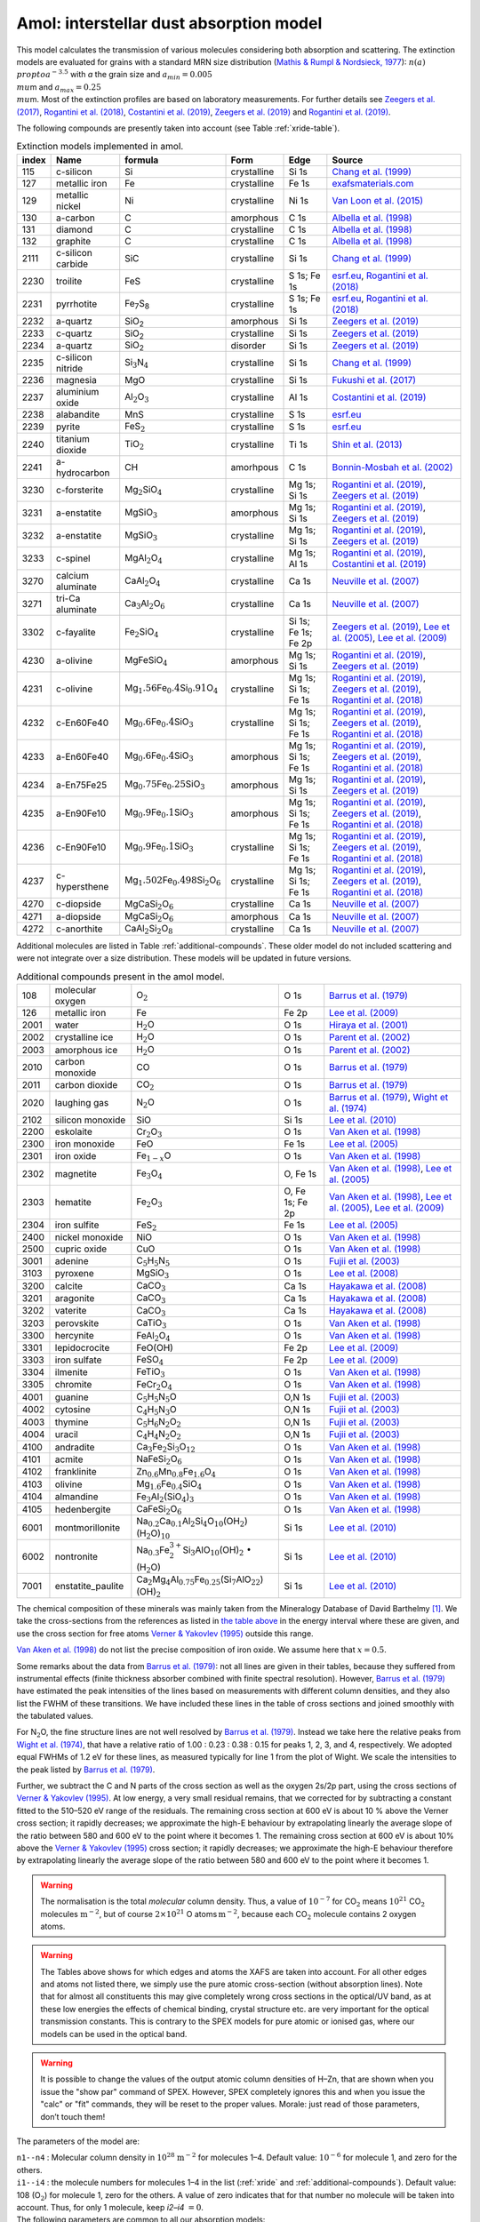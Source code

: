 Amol: interstellar dust absorption model
============================================

This model calculates the transmission of various molecules considering both 
absorption and scattering. The extinction models are evaluated for grains 
with a standard MRN size distribution (`Mathis & Rumpl & Nordsieck, 1977
<https://ui.adsabs.harvard.edu/abs/1977ApJ...217..425M/abstract>`_): 
:math:`n(a)\\propto a^{−3.5}` with *a* the grain size and 
:math:`a_{min}=0.005\ \\mu`\ m and :math:`a_{max}=0.25\ \\mu`\ m. 
Most of the extinction profiles are based on laboratory measurements. For 
further details see `Zeegers et al. (2017)
<https://ui.adsabs.harvard.edu/abs/2017A%26A...599A.117Z/abstract>`_,
`Rogantini et al. (2018)
<https://ui.adsabs.harvard.edu/abs/2018A%26A...609A..22R/abstract>`_, 
`Costantini et al. (2019)
<https://ui.adsabs.harvard.edu/abs/2019A%26A...629A..78C/abstract>`_,
`Zeegers et al. (2019)
<https://ui.adsabs.harvard.edu/abs/2019A%26A...627A..16Z/abstract>`_ 
and `Rogantini et al. (2019)
<https://ui.adsabs.harvard.edu/abs/2019A%26A...630A.143R/abstract>`_.
  

The following compounds are presently taken into account (see
Table :ref:`xride-table`). 

.. |Fe7S8| replace:: Fe\ :sub:`7`\ S\ :sub:`8`
.. |SiO2| replace:: SiO\ :sub:`2`

.. _xride-table:

.. table:: Extinction models implemented in amol.

   =========  ===================== ====================================================================== ============= ==================== ===============================================
   index      Name                  formula                                                                Form          Edge                 Source        
   =========  ===================== ====================================================================== ============= ==================== ===============================================
   115        c-silicon             Si                                                                     crystalline   Si 1s                `Chang et al. (1999) <https://ui.adsabs.harvard.edu/abs/1999JAP....86.5609C/abstract>`_      
   127        metallic iron         Fe                                                                     crystalline   Fe 1s                `exafsmaterials.com <http://exafsmaterials.com/Ref_Spectra_0.4MB.pdf>`_
   129        metallic nickel       Ni                                                                     crystalline   Ni 1s                `Van Loon et al. (2015) <https://www.ncbi.nlm.nih.gov/pubmed/25859648>`_    
   130        a-carbon              C                                                                      amorphous     C 1s                 `Albella et al. (1998) <https://digital.library.unt.edu/ark:/67531/metadc668006/>`_    
   131        diamond               C                                                                      crystalline   C 1s                 `Albella et al. (1998) <https://digital.library.unt.edu/ark:/67531/metadc668006/>`_    
   132        graphite              C                                                                      crystalline   C 1s                 `Albella et al. (1998) <https://digital.library.unt.edu/ark:/67531/metadc668006/>`_    
   2111       c-silicon carbide     SiC                                                                    crystalline   Si 1s                `Chang et al. (1999) <https://ui.adsabs.harvard.edu/abs/1999JAP....86.5609C/abstract>`_      
   2230       troilite              FeS                                                                    crystalline   S 1s; Fe 1s          `esrf.eu <http://www.esrf.eu/home/UsersAndScience/Experiments/XNP/ID21/php/Database-SCompounds.htmlesrf.eu>`_, `Rogantini et al. (2018) <https://ui.adsabs.harvard.edu/abs/2018A%26A...609A..22R/abstract>`_     
   2231       pyrrhotite            |Fe7S8|                                                                crystalline   S 1s; Fe 1s          `esrf.eu <http://www.esrf.eu/home/UsersAndScience/Experiments/XNP/ID21/php/Database-SCompounds.htmlesrf.eu>`_, `Rogantini et al. (2018) <https://ui.adsabs.harvard.edu/abs/2018A%26A...609A..22R/abstract>`_     
   2232       a-quartz              |SiO2|                                                                 amorphous     Si 1s                `Zeegers et al. (2019) <https://ui.adsabs.harvard.edu/abs/2019A%26A...627A..16Z/abstract>`_    
   2233       c-quartz              |SiO2|                                                                 crystalline   Si 1s                `Zeegers et al. (2019) <https://ui.adsabs.harvard.edu/abs/2019A%26A...627A..16Z/abstract>`_     
   2234       a-quartz              |SiO2|                                                                 disorder      Si 1s                `Zeegers et al. (2019) <https://ui.adsabs.harvard.edu/abs/2019A%26A...627A..16Z/abstract>`_
   2235       c-silicon nitride     Si\ :math:`_3`\ N\ :math:`_4`                                          crystalline   Si 1s                `Chang et al. (1999) <https://ui.adsabs.harvard.edu/abs/1999JAP....86.5609C/abstract>`_      
   2236       magnesia              MgO                                                                    crystalline   Si 1s                `Fukushi et al. (2017) <https://ui.adsabs.harvard.edu/abs/2017GeCoA.213..457F/abstract>`_     
   2237       aluminium oxide       Al\ :math:`_2`\ O\ :math:`_3`                                          crystalline   Al 1s                `Costantini et al. (2019) <https://ui.adsabs.harvard.edu/abs/2019A%26A...629A..78C/abstract>`_    
   2238       alabandite            MnS                                                                    crystalline   S 1s                 `esrf.eu <http://www.esrf.eu/home/UsersAndScience/Experiments/XNP/ID21/php/Database-SCompounds.htmlesrf.eu>`_           
   2239       pyrite                FeS\ :math:`_2`                                                        crystalline   S 1s                 `esrf.eu <http://www.esrf.eu/home/UsersAndScience/Experiments/XNP/ID21/php/Database-SCompounds.htmlesrf.eu>`_             
   2240       titanium dioxide      TiO\ :math:`_2`                                                        crystalline   Ti 1s                `Shin et al. (2013) <https://pubs.rsc.org/en/content/articlelanding/2013/EE/C2EE22739H#!divAbstract>`_          
   2241       a-hydrocarbon         CH                                                                     amorhpous     C 1s                 `Bonnin-Mosbah et al. (2002) <https://ui.adsabs.harvard.edu/abs/2002AcSpe..57..711B/abstract>`_  
   3230       c-forsterite          Mg\ :math:`_2`\ SiO\ :math:`_4`                                        crystalline   Mg 1s; Si 1s         `Rogantini et al. (2019) <https://ui.adsabs.harvard.edu/abs/2019A%26A...630A.143R/abstract>`_, `Zeegers et al. (2019) <https://ui.adsabs.harvard.edu/abs/2019A%26A...627A..16Z/abstract>`_    
   3231       a-enstatite           MgSiO\ :math:`_3`                                                      amorphous     Mg 1s; Si 1s         `Rogantini et al. (2019) <https://ui.adsabs.harvard.edu/abs/2019A%26A...630A.143R/abstract>`_, `Zeegers et al. (2019) <https://ui.adsabs.harvard.edu/abs/2019A%26A...627A..16Z/abstract>`_
   3232       a-enstatite           MgSiO\ :math:`_3`                                                      crystalline   Mg 1s; Si 1s         `Rogantini et al. (2019) <https://ui.adsabs.harvard.edu/abs/2019A%26A...630A.143R/abstract>`_, `Zeegers et al. (2019) <https://ui.adsabs.harvard.edu/abs/2019A%26A...627A..16Z/abstract>`_
   3233       c-spinel              MgAl\ :math:`_2`\ O\ :math:`_4`                                        crystalline   Mg 1s; Al 1s         `Rogantini et al. (2019) <https://ui.adsabs.harvard.edu/abs/2019A%26A...630A.143R/abstract>`_, `Costantini et al. (2019) <https://ui.adsabs.harvard.edu/abs/2019A%26A...629A..78C/abstract>`_
   3270       calcium aluminate     CaAl\ :math:`_2`\ O\ :math:`_4`                                        crystalline   Ca 1s                `Neuville et al. (2007) <https://ui.adsabs.harvard.edu/abs/2007AIPC..882..419N/abstract>`_
   3271       tri-Ca aluminate      Ca\ :math:`_3`\ Al\ :math:`_2`\ O\ :math:`_6`                          crystalline   Ca 1s                `Neuville et al. (2007) <https://ui.adsabs.harvard.edu/abs/2007AIPC..882..419N/abstract>`_    
   3302       c-fayalite            Fe\ :math:`_2`\ SiO\ :math:`_4`                                        crystalline   Si 1s; Fe 1s; Fe 2p  `Zeegers et al. (2019) <https://ui.adsabs.harvard.edu/abs/2019A%26A...627A..16Z/abstract>`_, `Lee et al. (2005) <https://ui.adsabs.harvard.edu/abs/2005ApJ...622..970L/abstract>`_, `Lee et al. (2009) <https://ui.adsabs.harvard.edu/abs/2005ApJ...622..970L/abstract>`_     
   4230       a-olivine             MgFeSiO\ :math:`_4`                                                    amorphous     Mg 1s; Si 1s         `Rogantini et al. (2019) <https://ui.adsabs.harvard.edu/abs/2019A%26A...630A.143R/abstract>`_, `Zeegers et al. (2019) <https://ui.adsabs.harvard.edu/abs/2019A%26A...627A..16Z/abstract>`_    
   4231       c-olivine             Mg\ :math:`_1.56`\ Fe\ :math:`_0.4`\ Si\ :math:`_0.91`\ O\ :math:`_4`  crystalline   Mg 1s; Si 1s; Fe 1s  `Rogantini et al. (2019) <https://ui.adsabs.harvard.edu/abs/2019A%26A...630A.143R/abstract>`_, `Zeegers et al. (2019) <https://ui.adsabs.harvard.edu/abs/2019A%26A...627A..16Z/abstract>`_, `Rogantini et al. (2018) <https://ui.adsabs.harvard.edu/abs/2018A%26A...609A..22R/abstract>`_
   4232       c-En60Fe40            Mg\ :math:`_0.6`\ Fe\ :math:`_0.4`\ SiO\ :math:`_3`                    crystalline   Mg 1s; Si 1s; Fe 1s  `Rogantini et al. (2019) <https://ui.adsabs.harvard.edu/abs/2019A%26A...630A.143R/abstract>`_, `Zeegers et al. (2019) <https://ui.adsabs.harvard.edu/abs/2019A%26A...627A..16Z/abstract>`_, `Rogantini et al. (2018) <https://ui.adsabs.harvard.edu/abs/2018A%26A...609A..22R/abstract>`_
   4233       a-En60Fe40            Mg\ :math:`_0.6`\ Fe\ :math:`_0.4`\ SiO\ :math:`_3`                    amorphous     Mg 1s; Si 1s; Fe 1s  `Rogantini et al. (2019) <https://ui.adsabs.harvard.edu/abs/2019A%26A...630A.143R/abstract>`_, `Zeegers et al. (2019) <https://ui.adsabs.harvard.edu/abs/2019A%26A...627A..16Z/abstract>`_, `Rogantini et al. (2018) <https://ui.adsabs.harvard.edu/abs/2018A%26A...609A..22R/abstract>`_
   4234       a-En75Fe25            Mg\ :math:`_0.75`\ Fe\ :math:`_0.25`\ SiO\ :math:`_3`                  amorphous     Mg 1s; Si 1s         `Rogantini et al. (2019) <https://ui.adsabs.harvard.edu/abs/2019A%26A...630A.143R/abstract>`_, `Zeegers et al. (2019) <https://ui.adsabs.harvard.edu/abs/2019A%26A...627A..16Z/abstract>`_
   4235       a-En90Fe10            Mg\ :math:`_0.9`\ Fe\ :math:`_0.1`\ SiO\ :math:`_3`                    amorphous     Mg 1s; Si 1s; Fe 1s  `Rogantini et al. (2019) <https://ui.adsabs.harvard.edu/abs/2019A%26A...630A.143R/abstract>`_, `Zeegers et al. (2019) <https://ui.adsabs.harvard.edu/abs/2019A%26A...627A..16Z/abstract>`_, `Rogantini et al. (2018) <https://ui.adsabs.harvard.edu/abs/2018A%26A...609A..22R/abstract>`_
   4236       c-En90Fe10            Mg\ :math:`_0.9`\ Fe\ :math:`_0.1`\ SiO\ :math:`_3`                    crystalline   Mg 1s; Si 1s; Fe 1s  `Rogantini et al. (2019) <https://ui.adsabs.harvard.edu/abs/2019A%26A...630A.143R/abstract>`_, `Zeegers et al. (2019) <https://ui.adsabs.harvard.edu/abs/2019A%26A...627A..16Z/abstract>`_, `Rogantini et al. (2018) <https://ui.adsabs.harvard.edu/abs/2018A%26A...609A..22R/abstract>`_
   4237       c-hypersthene         Mg\ :math:`_1.502`\ Fe\ :math:`_0.498`\ Si\ :math:`_2`\ O\ :math:`_6`  crystalline   Mg 1s; Si 1s; Fe 1s  `Rogantini et al. (2019) <https://ui.adsabs.harvard.edu/abs/2019A%26A...630A.143R/abstract>`_, `Zeegers et al. (2019) <https://ui.adsabs.harvard.edu/abs/2019A%26A...627A..16Z/abstract>`_, `Rogantini et al. (2018) <https://ui.adsabs.harvard.edu/abs/2018A%26A...609A..22R/abstract>`_ 
   4270       c-diopside            MgCaSi\ :math:`_2`\ O\ :math:`_6`                                      crystalline   Ca 1s                `Neuville et al. (2007) <https://ui.adsabs.harvard.edu/abs/2007AIPC..882..419N/abstract>`_    
   4271       a-diopside            MgCaSi\ :math:`_2`\ O\ :math:`_6`                                      amorphous     Ca 1s                `Neuville et al. (2007) <https://ui.adsabs.harvard.edu/abs/2007AIPC..882..419N/abstract>`_   
   4272       c-anorthite           CaAl\ :math:`_2`\ Si\ :math:`_2`\ O\ :math:`_8`                        crystalline   Ca 1s                `Neuville et al. (2007) <https://ui.adsabs.harvard.edu/abs/2007AIPC..882..419N/abstract>`_
   =========  ===================== ====================================================================== ============= ==================== ===============================================
     
Additional molecules are listed in Table :ref:`additional-compounds`. 
These older model do not included scattering and were not integrate over a size 
distribution. These models will be updated in future versions.

.. _additional-compounds:

.. table:: Additional compounds present in the amol model.

   ========== =================== ========================================================================================================================================= =============== =====
   108        molecular oxygen    O\ :math:`_2`                                                                                                                             O 1s            `Barrus et al. (1979) <https://ui.adsabs.harvard.edu/abs/1979PhRvA..20.1045B/abstract>`_
   126        metallic iron       Fe                                                                                                                                        Fe 2p           `Lee et al. (2009) <https://ui.adsabs.harvard.edu/abs/2005ApJ...622..970L/abstract>`_
   2001       water               H\ :math:`_2`\ O                                                                                                                          O 1s            `Hiraya et al. (2001) <https://ui.adsabs.harvard.edu/abs/2001PhRvA..63d2705H/abstract>`_
   2002       crystalline ice     H\ :math:`_2`\ O                                                                                                                          O 1s            `Parent et al. (2002) <https://ui.adsabs.harvard.edu/abs/2002JChPh.11710842P/abstract>`_
   2003       amorphous ice       H\ :math:`_2`\ O                                                                                                                          O 1s            `Parent et al. (2002) <https://ui.adsabs.harvard.edu/abs/2002JChPh.11710842P/abstract>`_
   2010       carbon monoxide     CO                                                                                                                                        O 1s            `Barrus et al. (1979) <https://ui.adsabs.harvard.edu/abs/1979PhRvA..20.1045B/abstract>`_
   2011       carbon dioxide      CO\ :math:`_2`                                                                                                                            O 1s            `Barrus et al. (1979) <https://ui.adsabs.harvard.edu/abs/1979PhRvA..20.1045B/abstract>`_
   2020       laughing gas        N\ :math:`_2`\ O                                                                                                                          O 1s            `Barrus et al. (1979) <https://ui.adsabs.harvard.edu/abs/1979PhRvA..20.1045B/abstract>`_, `Wight et al. (1974) <https://doi.org/10.1016/0368-2048(74)80010-1>`_
   2102       silicon monoxide    SiO                                                                                                                                       Si 1s           `Lee et al. (2010) <https://www.sron.nl/files/HEA/XRAY2010/talks/3/lee.pdf>`_
   2200       eskolaite           Cr\ :math:`_2`\ O\ :math:`_3`                                                                                                             O 1s            `Van Aken et al. (1998) <https://ui.adsabs.harvard.edu/abs/1998PCM....25..494V/abstract>`_
   2300       iron monoxide       FeO                                                                                                                                       Fe 1s           `Lee et al. (2005) <https://ui.adsabs.harvard.edu/abs/2005ApJ...622..970L/abstract>`_
   2301       iron oxide          Fe\ :math:`_{1-x}`\ O                                                                                                                     O 1s            `Van Aken et al. (1998) <https://ui.adsabs.harvard.edu/abs/1998PCM....25..494V/abstract>`_
   2302       magnetite           Fe\ :math:`_3`\ O\ :math:`_4`                                                                                                             O, Fe 1s        `Van Aken et al. (1998) <https://ui.adsabs.harvard.edu/abs/1998PCM....25..494V/abstract>`_, `Lee et al. (2005) <https://ui.adsabs.harvard.edu/abs/2005ApJ...622..970L/abstract>`_
   2303       hematite            Fe\ :math:`_2`\ O\ :math:`_3`                                                                                                             O, Fe 1s; Fe 2p `Van Aken et al. (1998) <https://ui.adsabs.harvard.edu/abs/1998PCM....25..494V/abstract>`_, `Lee et al. (2005) <https://ui.adsabs.harvard.edu/abs/2005ApJ...622..970L/abstract>`_, `Lee et al. (2009) <https://ui.adsabs.harvard.edu/abs/2005ApJ...622..970L/abstract>`_
   2304       iron sulfite        FeS\ :math:`_2`                                                                                                                           Fe 1s           `Lee et al. (2005) <https://ui.adsabs.harvard.edu/abs/2005ApJ...622..970L/abstract>`_
   2400       nickel monoxide     NiO                                                                                                                                       O 1s            `Van Aken et al. (1998) <https://ui.adsabs.harvard.edu/abs/1998PCM....25..494V/abstract>`_
   2500       cupric oxide        CuO                                                                                                                                       O 1s            `Van Aken et al. (1998) <https://ui.adsabs.harvard.edu/abs/1998PCM....25..494V/abstract>`_
   3001       adenine             C\ :math:`_5`\ H\ :math:`_5`\ N\ :math:`_5`                                                                                               O 1s            `Fujii et al. (2003) <https://ui.adsabs.harvard.edu/abs/2003NIMPB.199..249F/abstract>`_
   3103       pyroxene            MgSiO\ :math:`_3`                                                                                                                         O 1s            `Lee et al. (2008) <https://www.pnas.org/content/105/23/7925>`_
   3200       calcite             CaCO\ :math:`_3`                                                                                                                          Ca 1s           `Hayakawa et al. (2008) <https://www.jstage.jst.go.jp/article/analsci/24/7/24_7_835/_article/-char/ja>`_
   3201       aragonite           CaCO\ :math:`_3`                                                                                                                          Ca 1s           `Hayakawa et al. (2008) <https://www.jstage.jst.go.jp/article/analsci/24/7/24_7_835/_article/-char/ja>`_
   3202       vaterite            CaCO\ :math:`_3`                                                                                                                          Ca 1s           `Hayakawa et al. (2008) <https://www.jstage.jst.go.jp/article/analsci/24/7/24_7_835/_article/-char/ja>`_
   3203       perovskite          CaTiO\ :math:`_3`                                                                                                                         O 1s            `Van Aken et al. (1998) <https://ui.adsabs.harvard.edu/abs/1998PCM....25..494V/abstract>`_
   3300       hercynite           FeAl\ :math:`_2`\ O\ :math:`_4`                                                                                                           O 1s            `Van Aken et al. (1998) <https://ui.adsabs.harvard.edu/abs/1998PCM....25..494V/abstract>`_
   3301       lepidocrocite       FeO(OH)                                                                                                                                   Fe 2p           `Lee et al. (2009) <https://ui.adsabs.harvard.edu/abs/2005ApJ...622..970L/abstract>`_
   3303       iron sulfate        FeSO\ :math:`_4`                                                                                                                          Fe 2p           `Lee et al. (2009) <https://ui.adsabs.harvard.edu/abs/2005ApJ...622..970L/abstract>`_
   3304       ilmenite            FeTiO\ :math:`_3`                                                                                                                         O 1s            `Van Aken et al. (1998) <https://ui.adsabs.harvard.edu/abs/1998PCM....25..494V/abstract>`_
   3305       chromite            FeCr\ :math:`_2`\ O\ :math:`_4`                                                                                                           O 1s            `Van Aken et al. (1998) <https://ui.adsabs.harvard.edu/abs/1998PCM....25..494V/abstract>`_
   4001       guanine             C\ :math:`_5`\ H\ :math:`_5`\ N\ :math:`_5`\ O                                                                                            O,N 1s          `Fujii et al. (2003) <https://ui.adsabs.harvard.edu/abs/2003NIMPB.199..249F/abstract>`_
   4002       cytosine            C\ :math:`_4`\ H\ :math:`_5`\ N\ :math:`_3`\ O                                                                                            O,N 1s          `Fujii et al. (2003) <https://ui.adsabs.harvard.edu/abs/2003NIMPB.199..249F/abstract>`_
   4003       thymine             C\ :math:`_5`\ H\ :math:`_6`\ N\ :math:`_2`\ O\ :math:`_2`                                                                                O,N 1s          `Fujii et al. (2003) <https://ui.adsabs.harvard.edu/abs/2003NIMPB.199..249F/abstract>`_
   4004       uracil              C\ :math:`_4`\ H\ :math:`_4`\ N\ :math:`_2`\ O\ :math:`_2`                                                                                O,N 1s          `Fujii et al. (2003) <https://ui.adsabs.harvard.edu/abs/2003NIMPB.199..249F/abstract>`_
   4100       andradite           Ca\ :math:`_3`\ Fe\ :math:`_2`\ Si\ :math:`_3`\ O\ :math:`_{12}`                                                                          O 1s            `Van Aken et al. (1998) <https://ui.adsabs.harvard.edu/abs/1998PCM....25..494V/abstract>`_
   4101       acmite              NaFeSi\ :math:`_2`\ O\ :math:`_6`                                                                                                         O 1s            `Van Aken et al. (1998) <https://ui.adsabs.harvard.edu/abs/1998PCM....25..494V/abstract>`_
   4102       franklinite         Zn\ :math:`_{0.6}`\ Mn\ :math:`_{0.8}`\ Fe\ :math:`_{1.6}`\ O\ :math:`_4`                                                                 O 1s            `Van Aken et al. (1998) <https://ui.adsabs.harvard.edu/abs/1998PCM....25..494V/abstract>`_
   4103       olivine             Mg\ :math:`_{1.6}`\ Fe\ :math:`_{0.4}`\ SiO\ :math:`_4`                                                                                   O 1s            `Van Aken et al. (1998) <https://ui.adsabs.harvard.edu/abs/1998PCM....25..494V/abstract>`_
   4104       almandine           Fe\ :math:`_3`\ Al\ :math:`_2`\ (SiO\ :math:`_4`)\ :math:`_3`                                                                             O 1s            `Van Aken et al. (1998) <https://ui.adsabs.harvard.edu/abs/1998PCM....25..494V/abstract>`_
   4105       hedenbergite        CaFeSi\ :math:`_2`\ O\ :math:`_6`                                                                                                         O 1s            `Van Aken et al. (1998) <https://ui.adsabs.harvard.edu/abs/1998PCM....25..494V/abstract>`_
   6001       montmorillonite     Na\ :math:`_{0.2}`\ Ca\ :math:`_{0.1}`\ Al\ :math:`_2`\ Si\ :math:`_4`\ O\ :math:`_{10}`\ (OH\ :math:`_2`)\ (H\ :math:`_2`\ O)\       
                                  :math:`_{10}`                                                                                                                             Si 1s           `Lee et al. (2010) <https://www.sron.nl/files/HEA/XRAY2010/talks/3/lee.pdf>`_
   6002       nontronite          Na\ :math:`_{0.3}`\ Fe\ :math:`_2^{3+}`\ Si\ :math:`_3`\ AlO\ :math:`_{10}`\ (OH)\ :math:`_2` :math:`\bullet` (H\ :math:`_2`\ O)          Si 1s           `Lee et al. (2010) <https://www.sron.nl/files/HEA/XRAY2010/talks/3/lee.pdf>`_
   7001       enstatite_paulite   Ca\ :math:`_2`\ Mg\ :math:`_4`\ Al\ :math:`_{0.75}`\ Fe\ :math:`_{0.25}`\ (Si\ :math:`_7`\ AlO\ :math:`_{22}`)(OH)\ :math:`_2`              Si 1s         `Lee et al. (2010) <https://www.sron.nl/files/HEA/XRAY2010/talks/3/lee.pdf>`_
   ========== =================== ========================================================================================================================================= =============== =====

The chemical composition of these minerals was mainly taken from the
Mineralogy Database of David Barthelmy [1]_. We
take the cross-sections from the references as listed in
`the table above <#tab:amol>`__ in the energy interval where these
are given, and use the cross section for free atoms `Verner & Yakovlev (1995)
<https://ui.adsabs.harvard.edu/abs/1995A%26AS..109..125V/abstract>`_
outside this range.

`Van Aken et al. (1998) <https://ui.adsabs.harvard.edu/abs/1998PCM....25..494V/abstract>`_
do not list the precise composition of iron oxide. We assume here that :math:`x=0.5`.

Some remarks about the data from `Barrus et al. (1979)
<https://ui.adsabs.harvard.edu/abs/1979PhRvA..20.1045B/abstract>`_: not
all lines are given in their tables, because they suffered from
instrumental effects (finite thickness absorber combined with finite
spectral resolution). However, `Barrus et al. (1979)
<https://ui.adsabs.harvard.edu/abs/1979PhRvA..20.1045B/abstract>`_ have
estimated the peak intensities of the lines based on measurements with
different column densities, and they also list the FWHM of these
transitions. We have included these lines in the table of cross sections
and joined smoothly with the tabulated values.

For N\ :math:`_2`\ O, the fine structure lines are not well resolved by
`Barrus et al. (1979) <https://ui.adsabs.harvard.edu/abs/1979PhRvA..20.1045B/abstract>`_.
Instead we take here the relative peaks
from `Wight et al. (1974) <https://doi.org/10.1016/0368-2048(74)80010-1>`_,
that have a relative ratio of 1.00
: 0.23 : 0.38 : 0.15 for peaks 1, 2, 3, and 4, respectively. We adopted
equal FWHMs of 1.2 eV for these lines, as measured typically for line 1
from the plot of Wight. We scale the intensities to the peak listed by
`Barrus et al. (1979) <https://ui.adsabs.harvard.edu/abs/1979PhRvA..20.1045B/abstract>`_.

Further, we subtract the C and N parts of the cross section as well as
the oxygen 2s/2p part, using the cross sections of `Verner & Yakovlev (1995)
<https://ui.adsabs.harvard.edu/abs/1995A%26AS..109..125V/abstract>`_.
At low energy, a very small residual
remains, that we corrected for by subtracting a constant fitted to the
510–520 eV range of the residuals. The remaining cross section at 600 eV
is about 10 % above the Verner cross section; it rapidly decreases; we
approximate the high-E behaviour by extrapolating linearly the average
slope of the ratio between 580 and 600 eV to the point where it becomes
1. The remaining cross section at 600 eV is about 10% above the
`Verner & Yakovlev (1995) <https://ui.adsabs.harvard.edu/abs/1995A%26AS..109..125V/abstract>`_
cross section; it rapidly decreases; we
approximate the high-E behaviour therefore by extrapolating linearly the
average slope of the ratio between 580 and 600 eV to the point where it
becomes 1.

.. Warning:: The normalisation is the total *molecular* column density.
   Thus, a value of :math:`10^{-7}` for CO\ :math:`_2` means
   :math:`10^{21}` CO\ :math:`_2` molecules :math:`\mathrm{m}^{-2}`, but of course
   :math:`2\times 10^{21}` O atoms :math:`\mathrm{m}^{-2}`, because each
   CO\ :math:`_2` molecule contains 2 oxygen atoms.

.. Warning:: The Tables above shows for which edges and atoms the XAFS
   are taken into account. For all other edges and atoms not listed there,
   we simply use the pure atomic cross-section (without absorption lines).
   Note that for almost all constituents this may give completely wrong
   cross sections in the optical/UV band, as at these low energies the
   effects of chemical binding, crystal structure etc. are very important
   for the optical transmission constants. This is contrary to the
   SPEX models for pure atomic or ionised gas, where our models can be used
   in the optical band.

.. Warning:: It is possible to change the values of the output atomic
   column densities of H–Zn, that are shown when you issue the "show par"
   command of SPEX. However, SPEX completely ignores this and when you
   issue the "calc" or "fit" commands, they will be reset to the proper
   values. Morale: just read of those parameters, don’t touch them!

The parameters of the model are:

| ``n1--n4`` : Molecular column density in
  :math:`10^{28}` :math:`\mathrm{m}^{-2}` for molecules 1–4. Default value:
  :math:`10^{-6}` for molecule 1, and zero for the others.
| ``i1--i4`` : the molecule numbers for molecules 1–4 in the list
  (:ref:`xride` and :ref:`additional-compounds`). Default value: 108 (O\ :math:`_2`)
  for molecule 1, zero for the others. A value of zero indicates that
  for that number no molecule will be taken into account. Thus, for only
  1 molecule, keep *i2–i4* :math:`=0`.

| The following parameters are common to all our absorption models:

- ``f`` : The covering factor of the absorber. Default value: 1 (fullcovering)
- ``zv`` : Average systematic velocity :math:`v` of the absorber

| The following parameters are *only* output parameters:

- ``h--zn`` : The column densities in :math:`10^{28}` :math:`\mathrm{m}^{-2}` for
  all *atoms* added together for the all molecules that are present in
  this component.

| *Recommended citation:* `Pinto et al. (2010) <https://ui.adsabs.harvard.edu/abs/2010A%26A...521A..79P/abstract>`_.


.. [1]
   http://webmineral.com/
